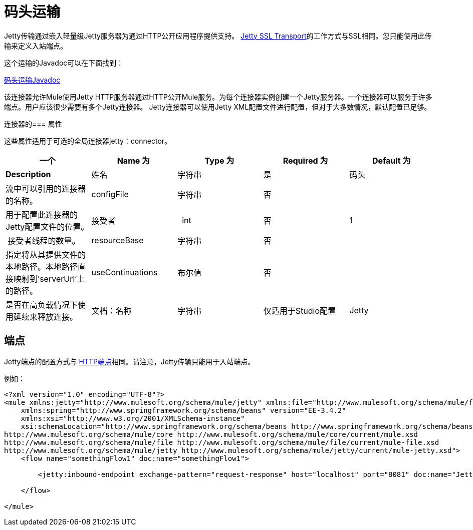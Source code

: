 = 码头运输

Jetty传输通过嵌入轻量级Jetty服务器为通过HTTP公开应用程序提供支持。 link:/mule-user-guide/v/3.4/jetty-ssl-transport[Jetty SSL Transport]的工作方式与SSL相同。您只能使用此传输来定义入站端点。

这个运输的Javadoc可以在下面找到：

http://www.mulesoft.org/docs/site/current/apidocs/org/mule/transport/servlet/jetty/JettyHttpConnector.html[码头运输Javadoc]

该连接器允许Mule使用Jetty HTTP服务器通过HTTP公开Mule服务。为每个连接器实例创建一个Jetty服务器。一个连接器可以服务于许多端点。用户应该很少需要有多个Jetty连接器。 Jetty连接器可以使用Jetty XML配置文件进行配置，但对于大多数情况，默认配置已足够。

连接器的=== 属性

这些属性适用于可选的全局连接器jetty：connector。

[%header,cols="5*"]
|===
一个|
*Name*

 为|
*Type*

 为|
*Required*

 为|
*Default*

 为|
*Description*

|姓名 |字符串 |是 |码头 |流中可以引用的连接器的名称。
| configFile  |字符串 |否 |   |用于配置此连接器的Jetty配置文件的位置。
|接受者 |  int  |否 | 1  | 接受者线程的数量。
| resourceBase  |字符串 |否 |   |指定将从其提供文件的本地路径。本地路径直接映射到'serverUrl'上的路径。
| useContinuations  |布尔值 |否 |   |是否在高负载情况下使用延续来释放连接。
|文档：名称 |字符串 |仅适用于Studio配置 | Jetty  |连接器的描述性名称。在Mule独立配置中不需要。
|===

== 端点

Jetty端点的配置方式与 link:/mule-user-guide/v/3.4/https-transport-reference[HTTP端点]相同。请注意，Jetty传输只能用于入站端点。

例如：

[source, xml, linenums]
----
<?xml version="1.0" encoding="UTF-8"?>
<mule xmlns:jetty="http://www.mulesoft.org/schema/mule/jetty" xmlns:file="http://www.mulesoft.org/schema/mule/file" xmlns="http://www.mulesoft.org/schema/mule/core" xmlns:doc="http://www.mulesoft.org/schema/mule/documentation"
    xmlns:spring="http://www.springframework.org/schema/beans" version="EE-3.4.2"
    xmlns:xsi="http://www.w3.org/2001/XMLSchema-instance"
    xsi:schemaLocation="http://www.springframework.org/schema/beans http://www.springframework.org/schema/beans/spring-beans-current.xsd
http://www.mulesoft.org/schema/mule/core http://www.mulesoft.org/schema/mule/core/current/mule.xsd
http://www.mulesoft.org/schema/mule/file http://www.mulesoft.org/schema/mule/file/current/mule-file.xsd
http://www.mulesoft.org/schema/mule/jetty http://www.mulesoft.org/schema/mule/jetty/current/mule-jetty.xsd">
    <flow name="somethingFlow1" doc:name="somethingFlow1">
 
        <jetty:inbound-endpoint exchange-pattern="request-response" host="localhost" port="8081" doc:name="Jetty"/>
 
    </flow>
 
</mule>
----
